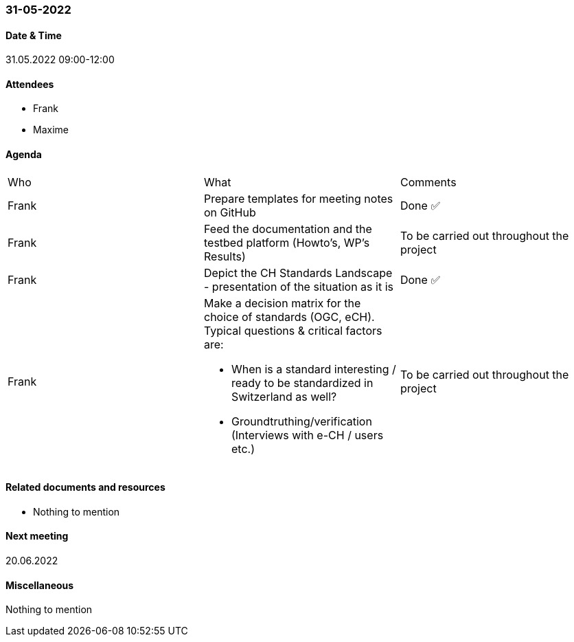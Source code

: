 === 31-05-2022

==== Date & Time

31.05.2022 09:00-12:00

==== Attendees

- Frank
- Maxime

==== Agenda

[cols="1,1,1"]
|===
^.^|Who
^.^|What
^.^|Comments
^.^|Frank
.^|Prepare templates for meeting notes on GitHub
^.^|Done ✅
^.^|Frank
.^|Feed the documentation and the testbed platform (Howto’s, WP’s Results)
.^|To be carried out throughout the project
^.^|Frank
.^|Depict the CH Standards Landscape - presentation of the situation as it is
^.^|Done ✅
^.^|Frank
.^a|Make a decision matrix for the choice of standards (OGC, eCH). Typical questions & critical factors are:

* When is a standard interesting / ready to be standardized in Switzerland as well? 
* Groundtruthing/verification (Interviews with e-CH / users etc.)
.^|To be carried out throughout the project
|===

==== Related documents and resources

- Nothing to mention

==== Next meeting

20.06.2022

==== Miscellaneous

Nothing to mention

